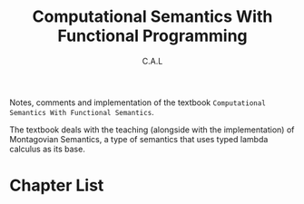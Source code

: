 #+TITLE: Computational Semantics With Functional Programming
#+AUTHOR: C.A.L


Notes, comments and implementation of the textbook ~Computational Semantics With Functional Semantics~.

The textbook deals with the teaching (alongside with the implementation) of Montagovian Semantics, a type of semantics that uses typed lambda calculus as its base.

# Comments from the author:
# I will probably skip some of the linguistic material in the notes
# as I already have background knowledge of it. I might also make 
# side-notes on typed lambda calculus, as I do not have knowledge
# of that. 

* Chapter List


